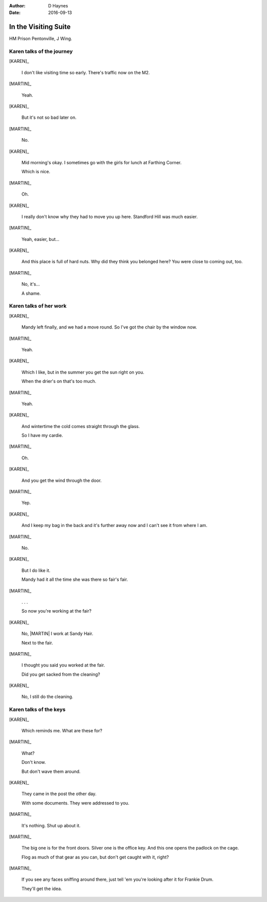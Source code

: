 ..  vim: textwidth=84

..  Titling ##++::==~~--''``
    Scene ~~
    Shot --

:author: D Haynes
:date: 2016-09-13

.. |HERO| property:: HERO.name.firstname
.. |KAREN| property:: KAREN.name.firstname
.. |MARTIN| property:: MARTIN.name.firstname

.. entity:: KAREN
   :types: addisonarches.scenario.types.PrisonVisitor

   A beautician in her late forties.

    * Works in `Sandy Hair`, Leysdown-on-Sea.
    * Very organised.
    * Has always looked after |MARTIN|.
    * Grateful to |HERO| for being good cellmate. Worried about what comes next.

.. entity:: MARTIN
   :types: addisonarches.scenario.types.Prisoner

   A small-time offender in his mid forties.

    * Can't read. Dislocated.
    * Does what he's told. Wants a quiet life.
    * Misbehaved at Standford Hill to see less of |KAREN|.

.. entity:: HERO
   :types: turberfield.dialogue.types.Player

   The player entity.

.. entity:: KEYS
   :types: addisonarches.scenario.types.Keys

   The keys to Addison Arches.


In the Visiting Suite
~~~~~~~~~~~~~~~~~~~~~


HM Prison Pentonville, J Wing.


Karen talks of the journey
--------------------------


[KAREN]_

    I don't like visiting time so early. There's traffic now on the M2.

[MARTIN]_

    Yeah.

[KAREN]_

    But it's not so bad later on.

[MARTIN]_

    No.

[KAREN]_

    Mid morning's okay. I sometimes go with the girls for lunch at Farthing Corner.

    Which is nice.

[MARTIN]_

    Oh.

[KAREN]_

    I really don't know why they had to move you up here. Standford Hill was much
    easier.

[MARTIN]_

    Yeah, easier, but...

[KAREN]_

    And this place is full of hard nuts. Why did they think you belonged here? You were
    close to coming out, too.

[MARTIN]_

    No, it's...

    A shame.

Karen talks of her work
-----------------------


[KAREN]_

    Mandy left finally, and we had a move round.
    So I've got the chair by the window now.

[MARTIN]_

    Yeah.

[KAREN]_

    Which I like, but in the summer you get the sun right on you.

    When the drier's on that's too much.

[MARTIN]_

    Yeah.

[KAREN]_

    And wintertime the cold comes straight through the glass.

    So I have my cardie.

[MARTIN]_

    Oh.

[KAREN]_

    And you get the wind through the door.

[MARTIN]_

    Yep.

[KAREN]_

    And I keep my bag in the back and it's further away now and I can't see it from
    where I am.

[MARTIN]_

    No.


[KAREN]_

    But I do like it.

    Mandy had it all the time she was there so fair's fair.


[MARTIN]_

    . . .

    So now you're working at the fair?


[KAREN]_

    No, |MARTIN| I work at Sandy Hair.

    Next to the fair.

[MARTIN]_

    I thought you said you worked at the fair.

    Did you get sacked from the cleaning?

[KAREN]_

    No, I still do the cleaning.

Karen talks of the keys
-----------------------


[KAREN]_

    Which reminds me. What are these for?

.. property:: KEYS.presence turberfield.dialogue.types.Presence.shine

[MARTIN]_

    What?

    Don't know.

    But don't wave them around.

[KAREN]_

    They came in the post the other day.

    With some documents. They were addressed to you.

[MARTIN]_

    It's nothing. Shut up about it.

[MARTIN]_

    The big one is for the front doors. Silver one is the office key.
    And this one opens the padlock on the cage.

    Flog as much of that gear as you can, but don't get caught with
    it, right?

.. memory:: turberfield.dialogue.types.Ownership.acquired
   :subject: HERO
   :object: KEYS

   The keys to 18A Addison Arches. Big one is for the front doors.
   Padlock for the cage. Key to the office.


[MARTIN]_

    If you see any faces sniffing around there, just tell 'em you're
    looking after it for Frankie Drum.

    They'll get the idea.

.. memory:: turberfield.dialogue.types.Vocabulary.prompted
   :subject: MARTIN
   :object: HERO

   This place belongs to Frankie Drum. Now go away.


